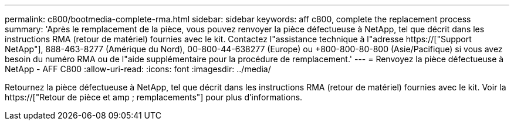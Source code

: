 ---
permalink: c800/bootmedia-complete-rma.html 
sidebar: sidebar 
keywords: aff c800, complete the replacement process 
summary: 'Après le remplacement de la pièce, vous pouvez renvoyer la pièce défectueuse à NetApp, tel que décrit dans les instructions RMA (retour de matériel) fournies avec le kit. Contactez l"assistance technique à l"adresse https://["Support NetApp"], 888-463-8277 (Amérique du Nord), 00-800-44-638277 (Europe) ou +800-800-80-800 (Asie/Pacifique) si vous avez besoin du numéro RMA ou de l"aide supplémentaire pour la procédure de remplacement.' 
---
= Renvoyez la pièce défectueuse à NetApp - AFF C800
:allow-uri-read: 
:icons: font
:imagesdir: ../media/


[role="lead"]
Retournez la pièce défectueuse à NetApp, tel que décrit dans les instructions RMA (retour de matériel) fournies avec le kit. Voir la https://["Retour de pièce et amp ; remplacements"] pour plus d'informations.
